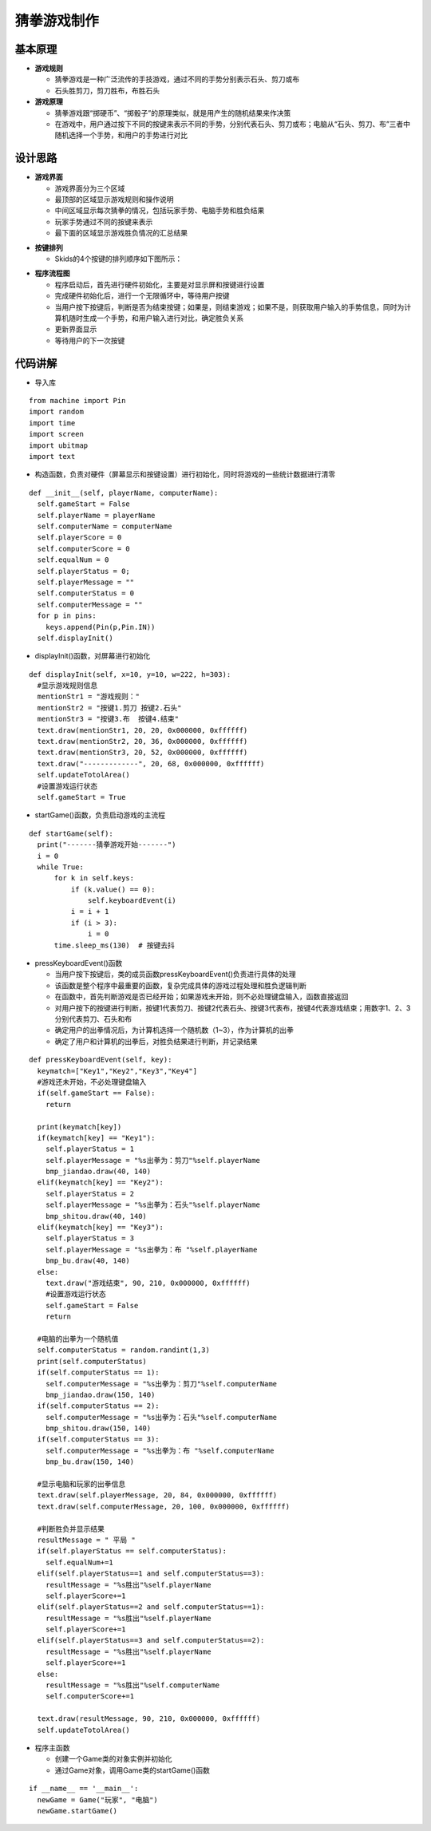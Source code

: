 .. _guess:

猜拳游戏制作
============================

基本原理
----------------------------

- **游戏规则**

  + 猜拳游戏是一种广泛流传的手技游戏，通过不同的手势分别表示石头、剪刀或布
  + 石头胜剪刀，剪刀胜布，布胜石头

- **游戏原理**

  + 猜拳游戏跟“掷硬币”、“掷骰子”的原理类似，就是用产生的随机结果来作决策
  + 在游戏中，用户通过按下不同的按键来表示不同的手势，分别代表石头、剪刀或布；电脑从“石头、剪刀、布”三者中随机选择一个手势，和用户的手势进行对比


设计思路
----------------------------

- **游戏界面**

  + 游戏界面分为三个区域
  + 最顶部的区域显示游戏规则和操作说明
  + 中间区域显示每次猜拳的情况，包括玩家手势、电脑手势和胜负结果
  + 玩家手势通过不同的按键来表示
  + 最下面的区域显示游戏胜负情况的汇总结果

.. image:: img/guess1.png
    :alt: guess
    :width: 340px

- **按键排列**

  + Skids的4个按键的排列顺序如下图所示：

.. image:: img/guess2.png
    :alt: guess
    :width: 440px

- **程序流程图**

  + 程序启动后，首先进行硬件初始化，主要是对显示屏和按键进行设置
  + 完成硬件初始化后，进行一个无限循环中，等待用户按键
  + 当用户按下按键后，判断是否为结束按键；如果是，则结束游戏；如果不是，则获取用户输入的手势信息，同时为计算机随时生成一个手势，和用户输入进行对比，确定胜负关系
  + 更新界面显示
  + 等待用户的下一次按键

.. image:: img/guess3.png
    :alt: guess
    :width: 340px


代码讲解
----------------------------

- 导入库
::

    from machine import Pin
    import random
    import time
    import screen
    import ubitmap
    import text

- 构造函数，负责对硬件（屏幕显示和按键设置）进行初始化，同时将游戏的一些统计数据进行清零
::

  def __init__(self, playerName, computerName):
    self.gameStart = False
    self.playerName = playerName
    self.computerName = computerName
    self.playerScore = 0
    self.computerScore = 0
    self.equalNum = 0
    self.playerStatus = 0;
    self.playerMessage = ""
    self.computerStatus = 0
    self.computerMessage = ""
    for p in pins:
      keys.append(Pin(p,Pin.IN))
    self.displayInit()

- displayInit()函数，对屏幕进行初始化
::

  def displayInit(self, x=10, y=10, w=222, h=303):
    #显示游戏规则信息
    mentionStr1 = "游戏规则："
    mentionStr2 = "按键1.剪刀 按键2.石头"
    mentionStr3 = "按键3.布  按键4.结束"
    text.draw(mentionStr1, 20, 20, 0x000000, 0xffffff)
    text.draw(mentionStr2, 20, 36, 0x000000, 0xffffff)
    text.draw(mentionStr3, 20, 52, 0x000000, 0xffffff)
    text.draw("-------------", 20, 68, 0x000000, 0xffffff)
    self.updateTotolArea()
    #设置游戏运行状态
    self.gameStart = True

- startGame()函数，负责启动游戏的主流程
::

  def startGame(self): 
    print("-------猜拳游戏开始-------")
    i = 0
    while True:
        for k in self.keys:
            if (k.value() == 0):
                self.keyboardEvent(i)
            i = i + 1
            if (i > 3):
                i = 0
        time.sleep_ms(130)  # 按键去抖

- pressKeyboardEvent()函数

  + 当用户按下按键后，类的成员函数pressKeyboardEvent()负责进行具体的处理
  + 该函数是整个程序中最重要的函数，复杂完成具体的游戏过程处理和胜负逻辑判断
  + 在函数中，首先判断游戏是否已经开始；如果游戏未开始，则不必处理键盘输入，函数直接返回
  + 对用户按下的按键进行判断，按键1代表剪刀、按键2代表石头、按键3代表布，按键4代表游戏结束；用数字1、2、3分别代表剪刀、石头和布
  + 确定用户的出拳情况后，为计算机选择一个随机数（1~3），作为计算机的出拳
  + 确定了用户和计算机的出拳后，对胜负结果进行判断，并记录结果
::

  def pressKeyboardEvent(self, key):  
    keymatch=["Key1","Key2","Key3","Key4"]
    #游戏还未开始，不必处理键盘输入
    if(self.gameStart == False):
      return
    
    print(keymatch[key])
    if(keymatch[key] == "Key1"):
      self.playerStatus = 1
      self.playerMessage = "%s出拳为：剪刀"%self.playerName
      bmp_jiandao.draw(40, 140)
    elif(keymatch[key] == "Key2"):
      self.playerStatus = 2
      self.playerMessage = "%s出拳为：石头"%self.playerName
      bmp_shitou.draw(40, 140)
    elif(keymatch[key] == "Key3"):
      self.playerStatus = 3
      self.playerMessage = "%s出拳为：布 "%self.playerName
      bmp_bu.draw(40, 140)
    else:
      text.draw("游戏结束", 90, 210, 0x000000, 0xffffff)
      #设置游戏运行状态
      self.gameStart = False
      return
    
    #电脑的出拳为一个随机值 
    self.computerStatus = random.randint(1,3)
    print(self.computerStatus)   
    if(self.computerStatus == 1):
      self.computerMessage = "%s出拳为：剪刀"%self.computerName
      bmp_jiandao.draw(150, 140)
    if(self.computerStatus == 2):
      self.computerMessage = "%s出拳为：石头"%self.computerName
      bmp_shitou.draw(150, 140)
    if(self.computerStatus == 3):
      self.computerMessage = "%s出拳为：布 "%self.computerName
      bmp_bu.draw(150, 140)
    
    #显示电脑和玩家的出拳信息
    text.draw(self.playerMessage, 20, 84, 0x000000, 0xffffff)
    text.draw(self.computerMessage, 20, 100, 0x000000, 0xffffff)
    
    #判断胜负并显示结果
    resultMessage = " 平局 "
    if(self.playerStatus == self.computerStatus):
      self.equalNum+=1
    elif(self.playerStatus==1 and self.computerStatus==3):
      resultMessage = "%s胜出"%self.playerName
      self.playerScore+=1
    elif(self.playerStatus==2 and self.computerStatus==1):
      resultMessage = "%s胜出"%self.playerName
      self.playerScore+=1
    elif(self.playerStatus==3 and self.computerStatus==2):
      resultMessage = "%s胜出"%self.playerName
      self.playerScore+=1
    else:
      resultMessage = "%s胜出"%self.computerName
      self.computerScore+=1
    
    text.draw(resultMessage, 90, 210, 0x000000, 0xffffff)
    self.updateTotolArea()

- 程序主函数

  + 创建一个Game类的对象实例并初始化
  + 通过Game对象，调用Game类的startGame()函数
::

  if __name__ == '__main__':
    newGame = Game("玩家", "电脑")
    newGame.startGame()
